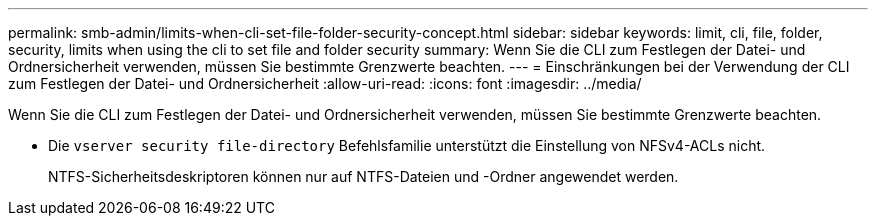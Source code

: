 ---
permalink: smb-admin/limits-when-cli-set-file-folder-security-concept.html 
sidebar: sidebar 
keywords: limit, cli, file, folder, security, limits when using the cli to set file and folder security 
summary: Wenn Sie die CLI zum Festlegen der Datei- und Ordnersicherheit verwenden, müssen Sie bestimmte Grenzwerte beachten. 
---
= Einschränkungen bei der Verwendung der CLI zum Festlegen der Datei- und Ordnersicherheit
:allow-uri-read: 
:icons: font
:imagesdir: ../media/


[role="lead"]
Wenn Sie die CLI zum Festlegen der Datei- und Ordnersicherheit verwenden, müssen Sie bestimmte Grenzwerte beachten.

* Die `vserver security file-directory` Befehlsfamilie unterstützt die Einstellung von NFSv4-ACLs nicht.
+
NTFS-Sicherheitsdeskriptoren können nur auf NTFS-Dateien und -Ordner angewendet werden.


